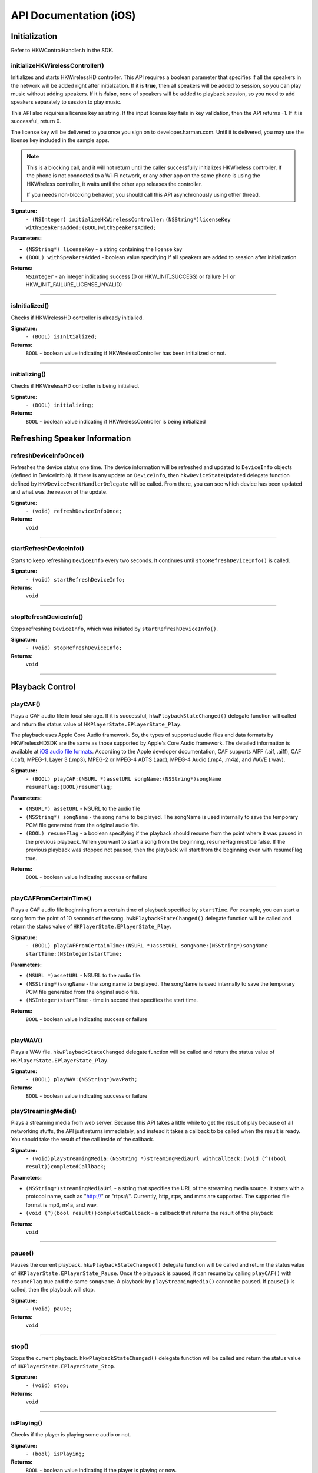 .. _smartapp_ref:

API Documentation (iOS)
========================


Initialization
------------------

Refer to HKWControlHandler.h in the SDK.


initializeHKWirelessController()
~~~~~~~~~~~~~~~~~~~~~~~~~~~~~~~~~~~~~~~~~~~~~~~~~~~~~~~~~~~~~~~~~~~~~

Initializes and starts HKWirelessHD controller. This API requires a boolean parameter that specifies if all the speakers in the network will be added right after initialzation. If it is **true**, then all speakers will be added to session, so you can play music without adding speakers. If it is **false**, none of speakers will be added to playback session, so you need to add speakers separately to session to play music.

This API also requires a license key as string. If the input license key fails in key validation, then the API returns -1. If it is successful, return 0.

The license key will be delivered to you once you sign on to developer.harman.com. Until it is delivered, you may use the license key included in the sample apps.

.. note::
	This is a blocking call, and it will not return until the caller successfully initializes HKWireless controller. If the phone is not connected to a Wi-Fi network, or any other app on the same phone is using the HKWireless controller, it waits until the other app releases the controller.

	If you needs non-blocking behavior, you should call this API asynchronously using other thread.


**Signature:**
	``- (NSInteger) initializeHKWirelessController:(NSString*)licenseKey withSpeakersAdded:(BOOL)withSpeakersAdded;``

**Parameters:**

- ``(NSString*) licenseKey`` - a string containing the license key
- ``(BOOL) withSpeakersAdded`` - boolean value specifying if all speakers are added to session after initialization
	
**Returns:**
    ``NSInteger`` - an integer indicating success (0 or HKW_INIT_SUCCESS) or failure (-1 or HKW_INIT_FAILURE_LICENSE_INVALID)

----

isInitialized()
~~~~~~~~~~~~~~~~~~

Checks if HKWirelessHD controller is already initialied.

**Signature:**
	``- (BOOL) isInitialized;``
	
**Returns:**
	``BOOL`` - boolean value indicating if HKWirelessController has been initialized or not.

----

initializing()
~~~~~~~~~~~~~~~~

Checks if HKWirelessHD controller is being initialied.

**Signature:**
	``- (BOOL) initializing;``
	
**Returns:**
	``BOOL`` - boolean value indicating if HKWirelessController is being initialized

Refreshing Speaker Information
-------------------------------

refreshDeviceInfoOnce()
~~~~~~~~~~~~~~~~~~~~~~~~

Refreshes the device status one time. The device information will be refreshed and updated to ``DeviceInfo`` objects (defined in DeviceInfo.h). If there is any update on ``DeviceInfo``, then ``hkwDeviceStateUpdated`` delegate function defined by ``HKWDeviceEventHandlerDelegate`` will be called. From there, you can see which device has been updated and what was the reason of the update.

**Signature:**
	``- (void) refreshDeviceInfoOnce;``

**Returns:**
	``void``
	
----

startRefreshDeviceInfo()
~~~~~~~~~~~~~~~~~~~~~~~~

Starts to keep refreshing ``DeviceInfo`` every two seconds. It continues until ``stopRefreshDeviceInfo()`` is called.

**Signature:**
	``- (void) startRefreshDeviceInfo;``
	
**Returns:**
	``void``
	
----

stopRefreshDeviceInfo()
~~~~~~~~~~~~~~~~~~~~~~~~~

Stops refreshing ``DeviceInfo``, which was initiated by ``startRefreshDeviceInfo()``.

**Signature:**
	``- (void) stopRefreshDeviceInfo;``
	
**Returns:**
	``void``

----

Playback Control
------------------

playCAF()
~~~~~~~~~

Plays a CAF audio file in local storage. If it is successful, ``hkwPlaybackStateChanged()`` delegate function will called and return the status value of ``HKPlayerState.EPlayerState_Play``.

The playback uses Apple Core Audio framework. So, the types of supported audio files and data formats by HKWirelessHDSDK are the same as those supported by Apple's Core Audio framework. The detailed information is available at `iOS audio file formats`_. According to the Apple developer documentation, CAF supports AIFF (.aif, .aiff), CAF (.caf), MPEG-1, Layer 3 (.mp3), MPEG-2 or MPEG-4 ADTS (.aac), MPEG-4 Audio (.mp4, .m4a), and WAVE (.wav).

.. _iOS audio file formats: https://developer.apple.com/library/ios/documentation/MusicAudio/Conceptual/CoreAudioOverview/CoreAudioEssentials/CoreAudioEssentials.html#//apple_ref/doc/uid/TP40003577-CH10-SW57

**Signature:**
	``- (BOOL) playCAF:(NSURL *)assetURL songName:(NSString*)songName resumeFlag:(BOOL)resumeFlag;``

**Parameters:**

- ``(NSURL*) assetURL`` - NSURL to the audio file
- ``(NSString*) songName`` -  the song name to be played. The songName is used internally to save the temporary PCM file generated from the original audio file.
- ``(BOOL) resumeFlag`` -  a boolean specifying if the playback should resume from the point where it was paused in the previous playback. When you want to start a song from the beginning, resumeFlag must be false. If the previous playback was stopped not paused, then the playback will start from the beginning even with resumeFlag true.

**Returns:**
	``BOOL`` - boolean value indicating success or failure

----

playCAFFromCertainTime()
~~~~~~~~~~~~~~~~~~~~~~~~~~

Plays a CAF audio file beginning from a certain time of playback specified by ``startTime``. For example, you can start a song from the point of 10 seconds of the song. ``hwkPlaybackStateChanged()`` delegate function will be called and return the status value of ``HKPlayerState.EPlayerState_Play``.

**Signature:**
	``- (BOOL) playCAFFromCertainTime:(NSURL *)assetURL songName:(NSString*)songName startTime:(NSInteger)startTime;``

**Parameters:**

- ``(NSURL *)assetURL`` - NSURL to the audio file.
- ``(NSString*)songName`` - the song name to be played. The songName is used internally to save the temporary PCM file generated from the original audio file.
- ``(NSInteger)startTime`` - time in second that specifies the start time.

**Returns:**
	``BOOL`` - boolean value indicating success or failure

----

playWAV()
~~~~~~~~~~~~

Plays a WAV file. ``hkwPlaybackStateChanged`` delegate function will be called and return the status value of ``HKPlayerState.EPlayerState_Play``.

**Signature:**
	``- (BOOL) playWAV:(NSString*)wavPath;``

**Returns:**
	``BOOL`` - boolean value indicating success or failure
	
playStreamingMedia()
~~~~~~~~~~~~~~~~~~~~~~

Plays a streaming media from web server. Because this API takes a little while to get the result of play because of all networking stuffs, the API just returns immediately, and instead it takes a callback to be called when the result is ready. You should take the result of the call inside of the callback.

**Signature:**
	``- (void)playStreamingMedia:(NSString *)streamingMediaUrl withCallback:(void (^)(bool result))completedCallback;``

**Parameters:**

- ``(NSString*)streamingMediaUrl`` - a string that specifies the URL of the streaming media source. It starts with a protocol name, such as "http://" or "rtps://". Currently, http, rtps, and mms are supported. The supported file format is mp3, m4a, and wav.
- ``(void (^)(bool result))completedCallback`` - a callback that returns the result of the playback

**Returns:**
	``void``
	
----

pause()
~~~~~~~~~~

Pauses the current playback. ``hkwPlaybackStateChanged()`` delegate function will be called and return the status value of ``HKPlayerState.EPlayerState_Pause``. Once the playback is paused, it can resume by calling ``playCAF()`` with ``resumeFlag`` true and the same ``songName``. A playback by ``playStreamingMedia()`` cannot be paused. If ``pause()`` is called, then the playback will stop.

**Signature:**
	``- (void) pause;``

**Returns:**
	``void``

----

stop()
~~~~~~~~~

Stops the current playback. ``hkwPlaybackStateChanged()`` delegate function will be called and return the status value of ``HKPlayerState.EPlayerState_Stop``.

**Signature:**
	``- (void) stop;``

**Returns:**
	``void``

----

isPlaying()
~~~~~~~~~~~~

Checks if the player is playing some audio or not.

**Signature:**
	``- (bool) isPlaying;``

**Returns:**
	``BOOL`` - boolean value indicating if the player is playing or now.

----
	
getPlayerState()
~~~~~~~~~~~~~~~~~~~

Gets the current state of playback.

**Signature:**
	``- (HKPlayerState)getPlayerState;``
	
**Returns:**
	``HKPlayState`` - indicates the current player state. 
	
----

Volume Control
----------------

setVolume()
~~~~~~~~~~~~~~~~

Sets a volume level to all speakers. The same volume level is set to all speakers.

The range of volume level is 0 to the maximumVolumeLevel (currently, 50) defined by ``getMaximumVolumeLevel()``.

Setting volume is asynchronous call. So, the effect of the API call will occur after a few milliseconds. The ``hkwDeviceVolumeChanged()`` delegate function defined in ``HKWPlayerEventHandlerDelegate`` (in HKWPlayerEventHandlerSingleton.h) will be called when the volume level of the specified speaker has actually changed.

If the volume is being muted by calling ``mute()``, the volume level is changed from the original volume level before mute.

**Signature:**
	``- (void) setVolume:(NSInteger)volume;``

**Parameters:**

- ``(NSInteger)volume`` -  the volume level to set

**Returns:**
	``void``

----

setVolumeDevice()
~~~~~~~~~~~~~~~~~~~~

Set a volume level to a speaker specified by device ID. The range of volume level is 0 to the maximumVolumeLevel (currently, 50) defined by ``getMaximumVolumeLevel()``. ``setVolume`` is asynchronous call. So, the effect of the API call will occur after a few milliseconds. The ``hkwDeviceVolumeChanged()`` delegate function defined in ``HKWPlayerEventHandlerDelegate`` (in HKWPlayerEventHandlerSingleton.h) will be called when the volume level of the specified speaker has actually changed.

If the volume is being muted by calling ``mute()``, the volume level is changed from the original volume level before mute.

**Signature:**
	``- (void) setVolumeDevice:(long long)deviceId volume:(NSInteger)volume;``

**Parameters:**

- ``(long long)deviceId`` - the device ID of the speaker
- ``(NSInteger)volume`` -  the volume level to set

**Returns:**
	``void``
	
----

getVolume()
~~~~~~~~~~~~~

Gets the average volume level for all devices.

**Signature:**
	``- (NSInteger) getVolume;``
	
**Returns:**
	``NSInteger`` - the average volume level of all speakers

----

getDeviceVolume()
~~~~~~~~~~~~~~~~~~~

Gets the volume level of the specified speaker.

**Signature:**
	``- (NSInteger) getDeviceVolume:(long long)deviceId;``

**Parameters:**
- ``(long long)deviceId`` - the deviceId of the speaker inquired.

**Returns:**
	``NSInteger`` - the device volume level
	
----

getMaximumVolumeLevel()
~~~~~~~~~~~~~~~~~~~~~~~~~

Returns the maximum volume level that the system provides. Currently, it is 50.

**Signature:**
	``- (NSInteger) getMaximumVolumeLevel;``

**Returns:**
	``NSInteger`` - the maximum volume level

mute()
~~~~~~~~

Mutes the current volume of all speakers.

**Signature:**
	``- (void) mute;``
	
**Returns:**
	``void``
	
----

unmute()
~~~~~~~~~~

Unmute the volume. It returns the previous volume level before mute.

**Signature:**
	``- (void) unmute;``
	
**Returns:**
	``void``

----

isMuted()
~~~~~~~~~~~

Check if volume is muted or not.

**Signature:**
	``- (bool) isMuted;``
	
**Returns:**
	``BOOL``  - the Boolean value indicating if mute is on or not.

----

Device (Speaker) Management
------------------------------

addDeviceToSession()
~~~~~~~~~~~~~~~~~~~~~~~

Adds a speaker to the current playback session. The added speaker will start playing audio. This can be done during the audio playback.

**Signature:**
	``- (BOOL) addDeviceToSession:(long long) deviceid;``

**Parameters:**

- ``(long long)deviceId`` - The ID of the device to add

**Returns:**
	``BOOL`` - boolean value indicating whether the addition is successful or not.

----

removeDeviceFromSession()
~~~~~~~~~~~~~~~~~~~~~~~~~~~~

Removes a speaker from the current playback session. The removed speaker will stop playing audio. This can be done during the audio playback.

**Signature:**
	``- (BOOL) removeDeviceFromSession:(long long) deviceid;``

**Parameters:**

- ``(long long)deviceId`` -  The ID of the device to remove

**Returns:**
	``BOOL`` - boolean value indicating whether the removal is successful or not.

----

getDeviceCount()
~~~~~~~~~~~~~~~~~~

Gets the number of all speakers in the HKWirelessHD network.

**Signature:**
	``- (NSInteger) getDeviceCount;``

**Returns:**
	``NSInteger`` - the number of speakers.

----

getGroupCount()
~~~~~~~~~~~~~~~~~

Gets the number of the groups of speakers.

**Signature:**
	``- (NSInteger) getGroupCount;``

**Returns:**
	``NSInteger`` - the number of the groups

----
 
getDeviceCountInGroupIndex()
~~~~~~~~~~~~~~~~~~~~~~~~~~~~~~

Gets the number of the speakers that belongs to a group specified by the index.

**Signature:**
	``- (NSInteger) getDeviceCountInGroupIndex:(NSInteger)groupIndex;``

**Parameters:**

- ``(NSInteger)groupIndex`` - the index of the group looking for. It starts from 0 to (GroupCount-1).

**Returns:**
	``NSInteger`` - the number of speakers

----

getDeviceInfoByGroupIndexAndDeviceIndex()
~~~~~~~~~~~~~~~~~~~~~~~~~~~~~~~~~~~~~~~~~~~

Returns the ``DeviceInfo`` object (defined in DeviceInfo.h) pointed by groupIndex and deviceIndex. This API is useful to find a ``DeviceInfo`` that will be shown in a TableViewCell. For example, to show a speaker information in two section TableView, the groupIndex can correspond to the section number, and deviceIndex can correspond to the row number.

**Signature:**
	``- (DeviceInfo *) getDeviceInfoByGroupIndexAndDeviceIndex:(NSInteger) groupIndex deviceIndex:(NSInteger)deviceIndex;``

**Parameters:**

- ``(NSInteger)groupIndex`` - The index of the group where the speaker belongs to.
- ``(NSInteger)deviceIndex`` -  The index of the speaker in the group.

**Returns:**
	``DeviceInfo*`` - the DeviceInfo object
 
----
 
getDeviceInfoByIndex()
~~~~~~~~~~~~~~~~~~~~~~~~~

Returns the ``DeviceInfo`` object pointed by deviceIndex from the table containing all speakers. The range of deviceIndex will be 0 to (deviceCount - 1).

**Signature:**
	``- (DeviceInfo *) getDeviceInfoByIndex:(NSInteger)deviceIndex;``
	
**Parameters:**
- ``(NSInteger)deviceIndex`` -  The index of the device from the table with all devices.

**Returns:**
	``DeviceInfo*`` - the DeviceInfo object
	
----

getDeviceGroupByDeviceId()
~~~~~~~~~~~~~~~~~~~~~~~~~~~~~~~

Returns the object of the ``DeviceGroup`` that a speaker belongs to.

**Signature:**
	``- (DeviceGroup *)getDeviceGroupByDeviceId:(long long)deviceId;``

**Parameters:**

-- ``(long long)`` -  the ID of the speaker that belongs to a DeviceGroup

**Returns:**
	 ``DeviceGroup*`` - the DeviceGroup object

----

getDeviceInfoById()
~~~~~~~~~~~~~~~~~~~~~~~

Finds a ``DeviceInfo`` from the table by device Id. It is useful to retrieve ``DeviceInfo`` with a particular deviceId.

**Signature:**
	``- (DeviceInfo *) getDeviceInfoById:(long long) deviceId;``

**Parameters:**

- ``(long long)deviceId`` - the ID of the device we are looking for.

**Returns:**
	``DeviceInfo*`` - The DeviceInfo object

----

isDeviceAvailable()
~~~~~~~~~~~~~~~~~~~

Checks whether the specified speaker is available on the network or not.

**Signature:**
	``- (BOOL) isDeviceAvailable:(long long)deviceId;``
	
**Parameters:**
- ``(long long)deviceId`` - The ID of the speaker

**Returns:**
	``(BOOL)`` - boolean indicating if the speaker is available or not.

----

isDeviceActive()
~~~~~~~~~~~~~~~~~~~

Checks whether the speaker is active (added to the current playback session) or not.

**Signature:**
	``- (BOOL) isDeviceActive:(long long)deviceId;``
	
**Parameters:**
- ``(long long)deviceId`` - The ID of the speaker

**Returns:**
	``(BOOL)`` - boolean indicating if the speaker is active or not.

----

removeDeviceFromGroup()
~~~~~~~~~~~~~~~~~~~~~~~~~~~

Removes (ungroup) the specified speaker from the currently belonged group. It is done internally by setting the GroupName as "harman" (which is factory default device name, and implies Not-Assigned.).

**Signature:**
	``- (void)removeDeviceFromGroup:(long long)deviceId;``

**Parameters:**
- ``(long long)deviceId`` - The ID of the speaker to ungroup.

**Returns:**
	``void``
	
----

getDeviceGroupByIndex()
~~~~~~~~~~~~~~~~~~~~~~~~~

Gets the ``DeviceGroup`` object by index.

**Signature:**
	``- (DeviceGroup *)getDeviceGroupByIndex:(NSInteger)groupIndex;``

**Parameters:**

- ``(NSInteger)groupIndex`` - the index of the group

**Returns:**
	``DeviceGroup*`` - The object of DeviceGroup
 
----

getDeviceGroupByGroupId()
~~~~~~~~~~~~~~~~~~~~~~~~~~~

Gets DeviceGroup by group ID.

**Signature:**
	``- (DeviceGroup *)getDeviceGroupByGroupId:(long long)groupId;``

**Parameters:**
	- ``(long long)groupId`` - the ID of the group

**Returns:**
	``DeviceGroup*`` - the object of device group.
 
----

getDeviceGroupNameByIndex()
~~~~~~~~~~~~~~~~~~~~~~~~~~~~~

Gets the name of the DeviceGroup by index.

**Signature:**
	``- (NSString *)getDeviceGroupNameByIndex:(NSInteger)groupIndex;``

**Parameters:**

- ``(NSInteger)groupIndex`` - the index of the group in the group table.

**Returns:**
	``NSString*`` - the string of group name

----


getDeviceGroupIdByIndex()
~~~~~~~~~~~~~~~~~~~~~~~~~~~~

Gets the ID of the DeviceGroup by index.

**Signature:**
	``- (long long)getDeviceGroupIdByIndex:(NSInteger)groupIndex;``

**Parameters:**

- ``(NSInteger)groupIndex`` - the index of the group in the table

**Returns:**
	``long long`` - the group id
 
----

setDeviceName()
~~~~~~~~~~~~~~~~~~

Sets device name to a speaker. Note that you cannot set the device name by setting "deviceName" property directly. The property is read-only.

.. note::

	If you set a device name while the a playback is running, the speaker stops playing and return error.

**Signature:**
	``- (void) setDeviceName:(long long)deviceId deviceName:(NSString *)deviceName;``

**Parameters:**

- ``(NSInteger)deviceId`` - The ID of the device
- ``(NSString*)deviceName`` - The name of the device to set

**Returns:**
	``void``

----

setDeviceGroupName()
~~~~~~~~~~~~~~~~~~~~~~

Sets device group to a speaker with Group name. Note that you cannot set the group name by setting "groupName" property directly. The property is read-only.

.. note::

	If you set a group name while the a playback is running, the speaker stops playing and return error.

**Signature:**
	``- (void) setDeviceGroupName:(long long)deviceId groupName:(NSString *)groupName;``
	
**Parameters:**

- ``(NSInteger)deviceId`` - The ID of the device
- ``(NSString*)groupName`` - The name of the group name to set

**Returns:**
	``void``

----

setDeviceRole()
~~~~~~~~~~~~~~~~~

Sets the role for the speaker. The role information is used to define which part of audio channel the speaker takes for the playback.

**Signature:**
	``- (void)setDeviceRole:(long long)deviceId role:(int)role;``

**Parameters:**

- ``(long long)deviceId`` - The id of the device
- ``(int)role`` - the interger value indicating the role of the speaker. The possible options are listed in the HKRole enumeration type. The default value is EMono (21).
 
**Returns:**
	``void``

----

getActiveDeviceCount()
~~~~~~~~~~~~~~~~~~~~~~~~

 Gets the number of active speakers (the speakers that are being added to the current playback session.)

**Signature:**
	``- (NSInteger) getActiveDeviceCount;``

**Returns:**
	``NSInteger`` - the number of active devices
 
----

getActiveGroupCount()
~~~~~~~~~~~~~~~~~~~~~~~

Gets the number of active groups. An active group is defined as a group that all the speakers that belongs to a group are active. If even one of the speakers in the same group is inactive, then the group is inactive.
 
**Signature:**
	``- (NSInteger) getActiveGroupCount;``
 
**Returns:**
	``NSInteger`` - the number of active groups

----

refreshDeviceWiFiSignal()
~~~~~~~~~~~~~~~~~~~~~~~~~~~

Refreshes the device's Wifi Signal strength value. This is asynchronous call, and the result of refreshing will come a few milliseconds later. The new WiFi signal strength value will be reported by ``hkwDeviceStateUpdated()`` delegate function defined in HKWDeviceEventHandlerDelegate (in HKWDeviceEventHandlerSingleton.h). In ``hkwDeviceStateUpdated()``, you should get the wifi signal value by getting ``wifiSignalStrength`` attribute of ``DeviceInfo`` object.

**Signature:**
 	``- (void)refreshDeviceWiFiSignal:(long long)deviceId;``
 
**Parameters:**

- ``(long long)deviceId`` - The ID of the device

**Returns:**
	``void``
	
----
 

getWifiSignalStrengthType()
~~~~~~~~~~~~~~~~~~~~~~~~~~~~~~

Gets Wifi signal strength type by signal value.

**Signature:**
	``- (HKWifiSingalStrength)getWifiSignalStrengthType:(NSInteger)wifiSignal;``

**Parameters:**

- ``(NSInteger)wifiSignal`` - the wifi signal value

**Returns:**
	``HKWifiSingalStrength`` - a value of HKWifiSignalStrength type

----
	
HKWDeviceEventHandlerSingleton
-------------------------------

sharedInstance()
~~~~~~~~~~~~~~~~~~~~

Returns the singleton object to HKWDeviceEventHandler. 

**Signature:**
+(HKWDeviceEventHandlerSingleton*)sharedInstance;

----

delegate
~~~~~~~~~~~~~

The delegate attribute to be set by an object to be a HKWDeviceEventHandlerDelegate.

.. code-block:: objective-c

	@property (nonatomic, weak) id<HKWDeviceEventHandlerDelegate> delegate;

----

HKWDeviceEventHandlerDelegate
-------------------------------

hkwDeviceStateUpdated() - required
~~~~~~~~~~~~~~~~~~~~~~~~~~~~~~~~~~~~~

Invoked when some of device information have been changed for any speakers.It is also invoked when the network is disconnected ans no speakers are available any longer, or when the network becomes up from down, so speakers in the network become added to the HKWirelessHD network. <p>The information monitored includes device status (active or inactive), model name, group name, and wifi signal strengths.<p>Volume change does not trigger this call. The volume update is reported by CallbackVolumeLevelChanged.

**Signature:**
	``-(void)hkwDeviceStateUpdated:(long long)deviceId withReason:(NSInteger)reason;``

**Parameters:**

- ``(long long)deviceId`` - the deviceId of the speaker
- ``(NSInteger)reason`` - the reason code about the updated status

**Returns:**
	``void``
	
----

hkwErrorOccurred() - required
~~~~~~~~~~~~~~~~~~~~~~~~~~~~~~~

Invoked when an error occures.

**Signature:**
	``-(void)hkwErrorOccurred:(NSInteger)errorCode withErrorMessage:(NSString*)errorMesg;``

**Parameters:**

- ``(NSInteger)errorCode`` - an integer value indicating error code.
- ``(NSString*)errorMesg`` - a string value containing a description about the error.

**Returns:**
	``void``
	
----

HKWPlayerEventHandlerSingleton
-------------------------------

sharedInstance()
~~~~~~~~~~~~~~~~~~~~

Returns the singleton object to HKWPlayerEventHandler. 

**Signature:**
	``+(HKWPlayerEventHandlerSingleton*)sharedInstance;``

----

delegate
~~~~~~~~~~~~~

The delegate attribute to be set by an object to be a HKWPlayerEventHandlerDelegate.

.. code-block:: objective-c

	@property (nonatomic, weak) id<HKWPlayerEventHandlerDelegate> delegate;

HKWPlayerEventHandlerDelegate
-------------------------------

hkwPlayEnded() - required
~~~~~~~~~~~~~~~~~~~~~~~~~~~

This is called when the current playback has ended.

**Signature:**
	``-(void)hkwPlayEnded;``

----

hkwDeviceVolumeChanged() - optional
~~~~~~~~~~~~~~~~~~~~~~~~~~~~~~~~~~~~~~~

This is called when volume level has changed for any spekaers.

**Signature:**
	``-(void)hkwDeviceVolumeChanged:(long long)deviceId deviceVolume:(NSInteger)deviceVolume withAverageVolume:(NSInteger)avgVolume;``

**Parameters:**

- ``(long long)deviceId`` - the device unique ID (long long type)
- ``(NSInteger)deviceVolume`` - the volume level of the device (speaker)
- ``(NSInteger)avgVolume`` - the average volume level
 
hkwPlaybackStateChanged() - optional
~~~~~~~~~~~~~~~~~~~~~~~~~~~~~~~~~~~~~

This is called when player state has changed during the playback.

**Signature:**
	``-(void)hkwPlaybackStateChanged:(NSInteger)playState;``

**Parameters:**

- ``(NSInteger)playState`` - The player state

----

hkwPlaybackTimeChanged() - optional
~~~~~~~~~~~~~~~~~~~~~~~~~~~~~~~~~~~~~

This is called when the current time of playback has changed. It is called every one second.

**Signature:**
	``-(void)hkwPlaybackTimeChanged:(NSInteger)timeElapsed;``

**Parameters:**

- ``(NSInteger)timeElapsed`` - the time (in second) passed since the beginning of the playback.
